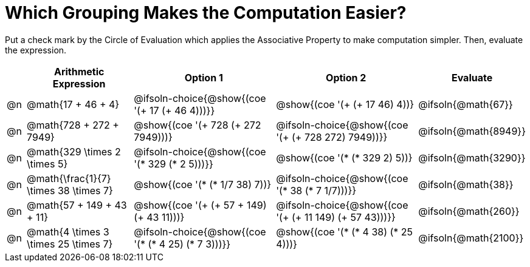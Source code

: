 = Which Grouping Makes the Computation Easier?

++++
<style>
div.circleevalsexp { width: auto; }
</style>
++++

Put a check mark by the Circle of Evaluation which applies the Associative Property to make computation simpler. Then, evaluate the expression.

[.FillVerticalSpace,cols=".^1a,^.^6a,^.^8a,^.^8a,^.^3a", stripes="none", options="header"]
|===
|	 | Arithmetic Expression | Option 1 | Option 2 | Evaluate

| @n
| @math{17 + 46 + 4}
| @ifsoln-choice{@show{(coe '(+ 17 (+ 46 4)))}}
| @show{(coe '(+ (+ 17 46) 4))}
| @ifsoln{@math{67}}

| @n
| @math{728 + 272 + 7949}
| @show{(coe '(+ 728 (+ 272 7949)))}
| @ifsoln-choice{@show{(coe '(+ (+ 728 272) 7949))}}
| @ifsoln{@math{8949}}

| @n
| @math{329 \times 2 \times 5}
| @ifsoln-choice{@show{(coe '(* 329 (* 2 5)))}}
| @show{(coe '(* (* 329 2) 5))}
| @ifsoln{@math{3290}}

| @n
| @math{\frac{1}{7} \times 38 \times 7}
| @show{(coe '(* (* 1/7 38) 7))}
| @ifsoln-choice{@show{(coe '(* 38 (* 7 1/7)))}}
| @ifsoln{@math{38}}

| @n
| @math{57 + 149 + 43 + 11}
| @show{(coe '(+ (+ 57 + 149) (+ 43 11)))}
| @ifsoln-choice{@show{(coe '(+ (+ 11 149) (+ 57 43)))}}
| @ifsoln{@math{260}}

| @n
| @math{4 \times 3 \times 25 \times 7}
| @ifsoln-choice{@show{(coe '(* (* 4 25) (* 7 3)))}}
| @show{(coe '(* (* 4 38) (* 25 4)))}
| @ifsoln{@math{2100}}

|===
